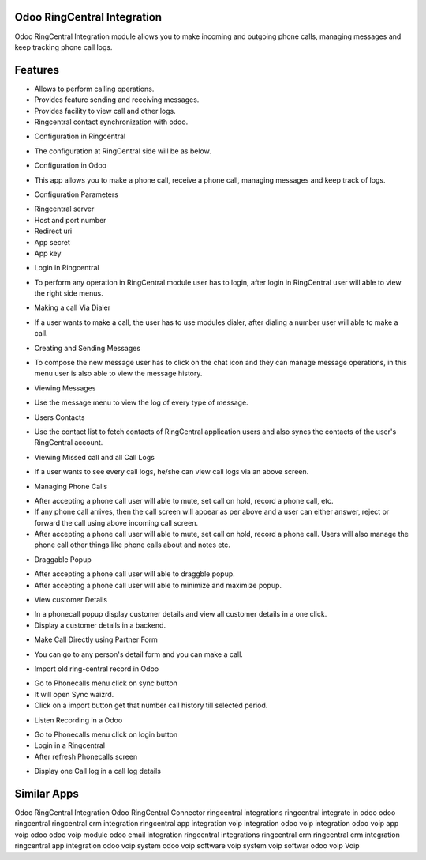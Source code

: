 ============================
Odoo RingCentral Integration
============================

Odoo RingCentral Integration module allows you to make incoming and outgoing phone calls, managing messages and keep tracking phone call logs.

========
Features
========

- Allows to perform calling operations.
- Provides feature sending and receiving messages.
- Provides facility to view call and other logs.
- Ringcentral contact synchronization with odoo.

* Configuration in Ringcentral

- The configuration at RingCentral side will be as below. 

* Configuration in Odoo

-  This app allows you to make a phone call, receive a phone call, managing messages and keep track of logs. 

* Configuration Parameters

- Ringcentral server
- Host and port number
- Redirect uri
- App secret
- App key

* Login in Ringcentral
- To perform any operation in RingCentral module user has to login, after login in RingCentral user will able to view the right side menus. 

* Making a call Via Dialer
-  If a user wants to make a call, the user has to use modules dialer, after dialing a number user will able to make a call. 

* Creating and Sending Messages
- To compose the new message user has to click on the chat icon and they can manage message operations, in this menu user is also able to view the message history. 

* Viewing Messages
-  Use the message menu to view the log of every type of message. 

* Users Contacts
- Use the contact list to fetch contacts of RingCentral application users and also syncs the contacts of the user's RingCentral account. 

* Viewing Missed call and all Call Logs
-  If a user wants to see every call logs, he/she can view call logs via an above screen. 

* Managing Phone Calls
- After accepting a phone call user will able to mute, set call on hold, record a phone call, etc. 
- If any phone call arrives, then the call screen will appear as per above and a user can either answer, reject or forward the call using above incoming call screen. 
- After accepting a phone call user will able to mute, set call on hold, record a phone call. Users will also manage the phone call other things like phone calls about and notes etc. 

* Draggable Popup
-  After accepting a phone call user will able to draggble popup. 
-  After accepting a phone call user will able to minimize and maximize popup. 

* View customer Details
-  In a phonecall popup display customer details and view all customer details in a one click.
-  Display a customer details in a backend. 

* Make Call Directly using Partner Form
-  You can go to any person's detail form and you can make a call. 

* Import old ring-central record in Odoo
-  Go to Phonecalls menu click on sync button 
-  It will open Sync waizrd. 
-  Click on a import button get that number call history till selected period. 

* Listen Recording in a Odoo
-  Go to Phonecalls menu click on login button 
-  Login in a Ringcentral 
-  After refresh Phonecalls screen 

* Display one Call log in a call log details


============
Similar Apps
============

Odoo RingCentral Integration
Odoo RingCentral Connector
ringcentral integrations
ringcentral integrate in odoo
odoo ringcentral
ringcentral crm integration
ringcentral app integration
voip integration
odoo voip integration
odoo voip app
voip odoo
odoo voip module
odoo email integration
ringcentral integrations
ringcentral crm
ringcentral crm integration
ringcentral app integration
odoo voip system
odoo voip software
voip system
voip softwar
odoo voip
Voip
